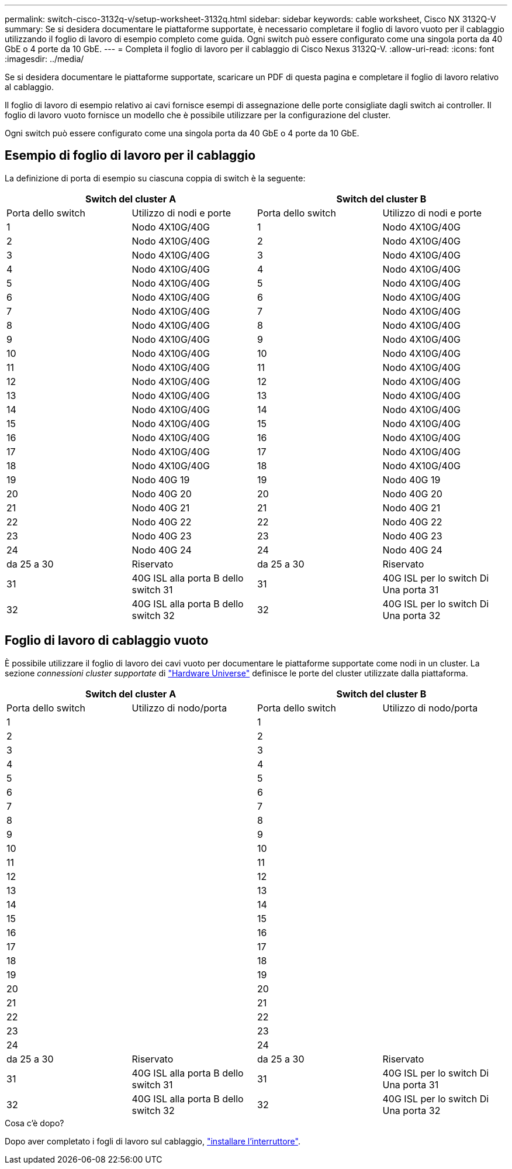---
permalink: switch-cisco-3132q-v/setup-worksheet-3132q.html 
sidebar: sidebar 
keywords: cable worksheet, Cisco NX 3132Q-V 
summary: Se si desidera documentare le piattaforme supportate, è necessario completare il foglio di lavoro vuoto per il cablaggio utilizzando il foglio di lavoro di esempio completo come guida. Ogni switch può essere configurato come una singola porta da 40 GbE o 4 porte da 10 GbE. 
---
= Completa il foglio di lavoro per il cablaggio di Cisco Nexus 3132Q-V.
:allow-uri-read: 
:icons: font
:imagesdir: ../media/


[role="lead"]
Se si desidera documentare le piattaforme supportate, scaricare un PDF di questa pagina e completare il foglio di lavoro relativo al cablaggio.

Il foglio di lavoro di esempio relativo ai cavi fornisce esempi di assegnazione delle porte consigliate dagli switch ai controller. Il foglio di lavoro vuoto fornisce un modello che è possibile utilizzare per la configurazione del cluster.

Ogni switch può essere configurato come una singola porta da 40 GbE o 4 porte da 10 GbE.



== Esempio di foglio di lavoro per il cablaggio

La definizione di porta di esempio su ciascuna coppia di switch è la seguente:

[cols="1, 1, 1, 1"]
|===
2+| Switch del cluster A 2+| Switch del cluster B 


| Porta dello switch | Utilizzo di nodi e porte | Porta dello switch | Utilizzo di nodi e porte 


 a| 
1
 a| 
Nodo 4X10G/40G
 a| 
1
 a| 
Nodo 4X10G/40G



 a| 
2
 a| 
Nodo 4X10G/40G
 a| 
2
 a| 
Nodo 4X10G/40G



 a| 
3
 a| 
Nodo 4X10G/40G
 a| 
3
 a| 
Nodo 4X10G/40G



 a| 
4
 a| 
Nodo 4X10G/40G
 a| 
4
 a| 
Nodo 4X10G/40G



 a| 
5
 a| 
Nodo 4X10G/40G
 a| 
5
 a| 
Nodo 4X10G/40G



 a| 
6
 a| 
Nodo 4X10G/40G
 a| 
6
 a| 
Nodo 4X10G/40G



 a| 
7
 a| 
Nodo 4X10G/40G
 a| 
7
 a| 
Nodo 4X10G/40G



 a| 
8
 a| 
Nodo 4X10G/40G
 a| 
8
 a| 
Nodo 4X10G/40G



 a| 
9
 a| 
Nodo 4X10G/40G
 a| 
9
 a| 
Nodo 4X10G/40G



 a| 
10
 a| 
Nodo 4X10G/40G
 a| 
10
 a| 
Nodo 4X10G/40G



 a| 
11
 a| 
Nodo 4X10G/40G
 a| 
11
 a| 
Nodo 4X10G/40G



 a| 
12
 a| 
Nodo 4X10G/40G
 a| 
12
 a| 
Nodo 4X10G/40G



 a| 
13
 a| 
Nodo 4X10G/40G
 a| 
13
 a| 
Nodo 4X10G/40G



 a| 
14
 a| 
Nodo 4X10G/40G
 a| 
14
 a| 
Nodo 4X10G/40G



 a| 
15
 a| 
Nodo 4X10G/40G
 a| 
15
 a| 
Nodo 4X10G/40G



 a| 
16
 a| 
Nodo 4X10G/40G
 a| 
16
 a| 
Nodo 4X10G/40G



 a| 
17
 a| 
Nodo 4X10G/40G
 a| 
17
 a| 
Nodo 4X10G/40G



 a| 
18
 a| 
Nodo 4X10G/40G
 a| 
18
 a| 
Nodo 4X10G/40G



 a| 
19
 a| 
Nodo 40G 19
 a| 
19
 a| 
Nodo 40G 19



 a| 
20
 a| 
Nodo 40G 20
 a| 
20
 a| 
Nodo 40G 20



 a| 
21
 a| 
Nodo 40G 21
 a| 
21
 a| 
Nodo 40G 21



 a| 
22
 a| 
Nodo 40G 22
 a| 
22
 a| 
Nodo 40G 22



 a| 
23
 a| 
Nodo 40G 23
 a| 
23
 a| 
Nodo 40G 23



 a| 
24
 a| 
Nodo 40G 24
 a| 
24
 a| 
Nodo 40G 24



 a| 
da 25 a 30
 a| 
Riservato
 a| 
da 25 a 30
 a| 
Riservato



 a| 
31
 a| 
40G ISL alla porta B dello switch 31
 a| 
31
 a| 
40G ISL per lo switch Di Una porta 31



 a| 
32
 a| 
40G ISL alla porta B dello switch 32
 a| 
32
 a| 
40G ISL per lo switch Di Una porta 32

|===


== Foglio di lavoro di cablaggio vuoto

È possibile utilizzare il foglio di lavoro dei cavi vuoto per documentare le piattaforme supportate come nodi in un cluster. La sezione _connessioni cluster supportate_ di https://hwu.netapp.com["Hardware Universe"^] definisce le porte del cluster utilizzate dalla piattaforma.

[cols="1, 1, 1, 1"]
|===
2+| Switch del cluster A 2+| Switch del cluster B 


| Porta dello switch | Utilizzo di nodo/porta | Porta dello switch | Utilizzo di nodo/porta 


 a| 
1
 a| 
 a| 
1
 a| 



 a| 
2
 a| 
 a| 
2
 a| 



 a| 
3
 a| 
 a| 
3
 a| 



 a| 
4
 a| 
 a| 
4
 a| 



 a| 
5
 a| 
 a| 
5
 a| 



 a| 
6
 a| 
 a| 
6
 a| 



 a| 
7
 a| 
 a| 
7
 a| 



 a| 
8
 a| 
 a| 
8
 a| 



 a| 
9
 a| 
 a| 
9
 a| 



 a| 
10
 a| 
 a| 
10
 a| 



 a| 
11
 a| 
 a| 
11
 a| 



 a| 
12
 a| 
 a| 
12
 a| 



 a| 
13
 a| 
 a| 
13
 a| 



 a| 
14
 a| 
 a| 
14
 a| 



 a| 
15
 a| 
 a| 
15
 a| 



 a| 
16
 a| 
 a| 
16
 a| 



 a| 
17
 a| 
 a| 
17
 a| 



 a| 
18
 a| 
 a| 
18
 a| 



 a| 
19
 a| 
 a| 
19
 a| 



 a| 
20
 a| 
 a| 
20
 a| 



 a| 
21
 a| 
 a| 
21
 a| 



 a| 
22
 a| 
 a| 
22
 a| 



 a| 
23
 a| 
 a| 
23
 a| 



 a| 
24
 a| 
 a| 
24
 a| 



 a| 
da 25 a 30
 a| 
Riservato
 a| 
da 25 a 30
 a| 
Riservato



 a| 
31
 a| 
40G ISL alla porta B dello switch 31
 a| 
31
 a| 
40G ISL per lo switch Di Una porta 31



 a| 
32
 a| 
40G ISL alla porta B dello switch 32
 a| 
32
 a| 
40G ISL per lo switch Di Una porta 32

|===
.Cosa c'è dopo?
Dopo aver completato i fogli di lavoro sul cablaggio, link:install-switch-3132qv.html["installare l'interruttore"].
